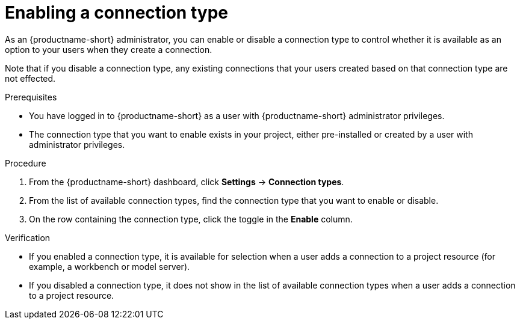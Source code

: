 :_module-type: PROCEDURE

[id="enabling-a-connection-type_{context}"]
= Enabling a connection type

As an {productname-short} administrator, you can enable or disable a connection type to control whether it is available as an option to your users when they create a connection.

Note that if you disable a connection type, any existing connections that your users created based on that connection type are not effected.

.Prerequisites
* You have logged in to {productname-short} as a user with {productname-short} administrator privileges. 

* The connection type that you want to enable exists in your project, either pre-installed or created by a user with administrator privileges.

.Procedure
. From the {productname-short} dashboard, click *Settings* -> *Connection types*.

. From the list of available connection types, find the connection type that you want to enable or disable. 

. On the row containing the connection type, click the toggle in the *Enable* column.

.Verification

* If you enabled a connection type, it is available for selection when a user adds a connection to a project resource (for example, a workbench or model server).

* If you disabled a connection type, it does not show in the list of available connection types when a user adds a connection to a project resource.
